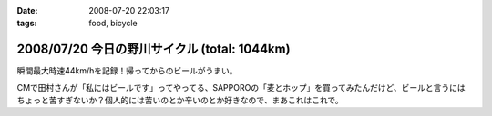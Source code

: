 :date: 2008-07-20 22:03:17
:tags: food, bicycle

=============================================
2008/07/20 今日の野川サイクル (total: 1044km)
=============================================

瞬間最大時速44km/hを記録！帰ってからのビールがうまい。

CMで田村さんが「私にはビールです」ってやってる、SAPPOROの「麦とホップ」を買ってみたんだけど、ビールと言うにはちょっと苦すぎないか？個人的には苦いのとか辛いのとか好きなので、まあこれはこれで。

.. :extend type: text/html
.. :extend:



.. :comments:
.. :comment id: 2008-07-20.2516380943
.. :title: Re:今日の野川サイクル 1044km
.. :author: Anonymous User
.. :date: 2008-07-20 23:14:12
.. :email: 
.. :url: 
.. :body:
.. 1044にしかみえないけど、104.4でつか？
.. 
.. :comments:
.. :comment id: 2008-07-21.6264791016
.. :title: Re:今日の野川サイクル 1044km
.. :author: しみずかわ
.. :date: 2008-07-21 03:03:53
.. :email: 
.. :url: 
.. :body:
.. これまでの合計が1044でつ。紛らわしいんでタイトル修正。
.. 
